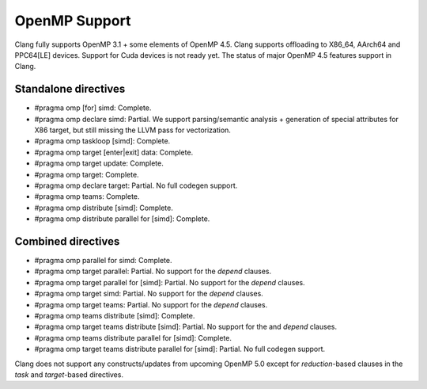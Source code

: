 .. raw:: html

  <style type="text/css">
    .none { background-color: #FFCCCC }
    .partial { background-color: #FFFF99 }
    .good { background-color: #CCFF99 }
  </style>

.. role:: none
.. role:: partial
.. role:: good

==================
OpenMP Support
==================

Clang fully supports OpenMP 3.1 + some elements of OpenMP 4.5. Clang supports offloading to X86_64, AArch64 and PPC64[LE] devices.
Support for Cuda devices is not ready yet.
The status of major OpenMP 4.5 features support in Clang.

Standalone directives
=====================

* #pragma omp [for] simd: :good:`Complete`.

* #pragma omp declare simd: :partial:`Partial`.  We support parsing/semantic
  analysis + generation of special attributes for X86 target, but still
  missing the LLVM pass for vectorization.

* #pragma omp taskloop [simd]: :good:`Complete`.

* #pragma omp target [enter|exit] data: :good:`Complete`.

* #pragma omp target update: :good:`Complete`.

* #pragma omp target: :good:`Complete`.

* #pragma omp declare target: :partial:`Partial`.  No full codegen support.

* #pragma omp teams: :good:`Complete`.

* #pragma omp distribute [simd]: :good:`Complete`.

* #pragma omp distribute parallel for [simd]: :good:`Complete`.

Combined directives
===================

* #pragma omp parallel for simd: :good:`Complete`.

* #pragma omp target parallel: :partial:`Partial`.  No support for the `depend` clauses.

* #pragma omp target parallel for [simd]: :partial:`Partial`.  No support for the `depend` clauses.

* #pragma omp target simd: :partial:`Partial`.  No support for the `depend` clauses.

* #pragma omp target teams: :partial:`Partial`.  No support for the `depend` clauses.

* #pragma omp teams distribute [simd]: :good:`Complete`.

* #pragma omp target teams distribute [simd]: :partial:`Partial`.  No support for the and `depend` clauses.

* #pragma omp teams distribute parallel for [simd]: :good:`Complete`.

* #pragma omp target teams distribute parallel for [simd]: :partial:`Partial`.  No full codegen support.

Clang does not support any constructs/updates from upcoming OpenMP 5.0 except for `reduction`-based clauses in the `task` and `target`-based directives.

